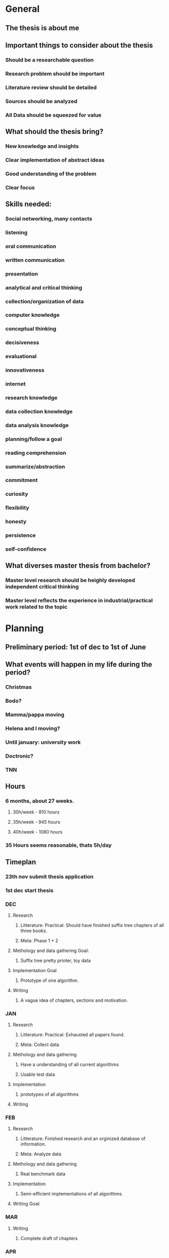 * General
** The thesis is about me
** Important things to consider about the thesis
*** Should be a researchable question
*** Research problem should be important
*** Literature review should be detailed
*** Sources should be analyzed
*** All Data should be squeezed for value
** What should the thesis bring?
*** New knowledge and insights
*** Clear implementation of abstract ideas
*** Good understanding of the problem
*** Clear focus
** Skills needed:
*** Social networking, many contacts
*** listening
*** oral communication
*** written communication
*** presentation
*** analytical and critical thinking
*** collection/organization of data
*** computer knowledge
*** conceptual thinking
*** decisiveness
*** evaluational
*** innovativeness
*** internet
*** research knowledge
*** data collection knowledge
*** data analysis knowledge
*** planning/follow a goal
*** reading comprehension
*** summarize/abstraction
*** commitment
*** curiosity
*** flexibility
*** honesty
*** persistence
*** self-confidence
** What diverses master thesis from bachelor?
*** Master level research should be heighly developed independent critical thinking
*** Master level reflects the experience in industrial/practical work related to the topic
* Planning
** Preliminary period: 1st of dec to 1st of June
** What events will happen in my life during the period?
*** Christmas
*** Bodo?
*** Mamma/pappa moving
*** Helena and I moving?
*** Until january: university work
*** Doctronic?
*** TNN
** Hours
*** 6 months, about 27 weeks.
**** 30h/week - 810 hours
**** 35h/week - 945 hours
**** 40h/week - 1080 hours
*** 35 Hours seems reasonable, thats 5h/day
** Timeplan
*** 23th nov submit thesis application
*** 1st dec start thesis
*** DEC
**** Research
***** Litterature: Practical: Should have finished suffix tree chapters of all three books.
***** Meta: Phase 1 + 2
**** Methology and data gathering Goal:
***** Suffix tree pretty printer, toy data
**** Implementation Goal
***** Prototype of one algorithm.
**** Writing
***** A vague idea of chapters, sections and motivation.
*** JAN
**** Research
***** Litterature: Practical: Exhausted all papers found.
***** Meta: Collect data
**** Methology and data gathering
***** Have a understanding of all current algorithms
***** Usable test data
**** Implementation
***** prototypes of all algorithms
**** Writing
*** FEB
**** Research
***** Litterature: Finished research and an orginized database of information.
***** Meta: Analyze data
**** Methology and data gathering
***** Real benchmark data
**** Implementation
***** Semi-efficient implementations of all algorithms.
**** Writing Goal:
*** MAR
**** Writing
***** Complete draft of chapters
*** APR
**** Writing
***** Finish chapters
***** Revision/Edits
*** MAY
**** Presentation
***** Prapare for defense
***** Make slides
* Research
** General
*** Where is the research data coming from?
**** Doctronic?
**** Past article benchmarking data?
*** Appendix 14 can help with research
*** Need to clarify and formulate research problem
*** What is data in my case?
**** Prior knowledge about
***** Theory
***** Algorithms
***** efficiency
***** Test strings
*** Use secondary data before collecting real world data
*** Analyze the data
*** Topic must pose a buseness problem, issues and challanges.
*** Research questions must be measurable in practice
*** Hypothesis
*** Research problem should be
**** Interesting
**** Important
**** Precise and well-delimited
**** Feasable
**** Stretching your skills
**** Well defined audience
**** Answerable, with a useful answer
**** Capable of producing clear business reccomendations
**** Able to provide follow-up opportunities for you after graduation
*** Thesis must have focus on a limited topic
** The 5 phases
*** Phase 1: Research Problem and Research Question verification
**** DONE Select the research topic (Best way to implement suffix trees)
     CLOSED: [2017-11-01 Wed 09:11]
**** TODO Identify the direct beneficiaries and stakeholders of the research topic (1d)
**** TODO Validate the topic through investigation, data gathering, cunsolting, literature review, other experts etc (3d)
**** TODO Fine tune problem definition and define research objective (7d)
**** TODO Develop theoretical and conceptual framework (3d)
**** TODO Develop research questions and hypotheses or propositions (3d)
*** Phase 2: Research Plan Design
**** TODO Describe the variables or factors that will impact research outcomes (1d)
**** TODO Identify the research methods to be applied (1d)
**** TODO Identify and describe the nature of sample research participants (1d)
**** TODO Describe the kind of data (1d)
**** TODO Describe chosen data collection techniques (2d)
**** TODO Plan for a high response rate (1d)
**** TODO Chose data analysis techniques based on the research questions (2d)
**** TODO Set a feasible time schedule for conducting the practical research stage (1d)
*** Phase 3: Data Collection
**** TODO Conduct data collection using the chosen techniques and instruments (7d)
**** TODO Follow up with research participants (3d)
**** TODO Prapare data for analysis (7d)
*** Phase 4: Data Analysis, Conclusions
**** TODO Analyse the data
**** TODO Prapare insightful analysis
**** TODO Benchmark
**** TODO Introduce reccomendations
**** TODO identify areas of further research
*** Phase 5: Thesis Defense
**** TODO Write the report according to formal writing
**** TODO Defend the thesis
